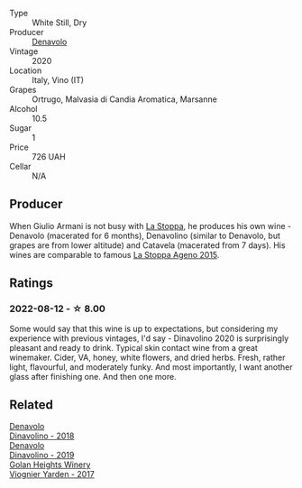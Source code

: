 #+attr_html: :class wine-main-image
[[file:/images/e3/2109c0-1655-4e47-9df4-d4f6fadefd40/2022-08-14-11-17-16-E9828D20-9CC3-4EA8-B146-24A41B97E5A9-1-105-c.webp]]

- Type :: White Still, Dry
- Producer :: [[barberry:/producers/53e31c1f-70b3-4504-897d-fe020167f48c][Denavolo]]
- Vintage :: 2020
- Location :: Italy, Vino (IT)
- Grapes :: Ortrugo, Malvasia di Candia Aromatica, Marsanne
- Alcohol :: 10.5
- Sugar :: 1
- Price :: 726 UAH
- Cellar :: N/A

** Producer

When Giulio Armani is not busy with [[barberry:/producers/e852c48c-eb2b-48ec-90f2-1ac7f0203073][La Stoppa]], he produces his own wine - Denavolo (macerated for 6 months), Denavolino (similar to Denavolo, but grapes are from lower altitude) and Catavela (macerated from 7 days). His wines are comparable to famous [[barberry:/wines/1f4e920e-bfd4-4624-8445-fa8480962c17][La Stoppa Ageno 2015]].

** Ratings

*** 2022-08-12 - ☆ 8.00

Some would say that this wine is up to expectations, but considering my experience with previous vintages, I'd say - Dinavolino 2020 is surprisingly pleasant and ready to drink. Typical skin contact wine from a great winemaker. Cider, VA, honey, white flowers, and dried herbs. Fresh, rather light, flavourful, and moderately funky. And most importantly, I want another glass after finishing one. And then one more.

** Related

#+begin_export html
<div class="flex-container">
  <a class="flex-item flex-item-left" href="/wines/06b29201-db4b-4d44-9612-ef1a4919786a.html">
    <img class="flex-bottle" src="/images/06/b29201-db4b-4d44-9612-ef1a4919786a/2020-08-29-12-24-25-95804198-634B-4367-9630-51FEFC0BABC1-1-105-c.webp"></img>
    <section class="h">Denavolo</section>
    <section class="h text-bolder">Dinavolino - 2018</section>
  </a>

  <a class="flex-item flex-item-right" href="/wines/667f7cf0-ca79-4a69-9a23-79544c95dcfa.html">
    <img class="flex-bottle" src="/images/66/7f7cf0-ca79-4a69-9a23-79544c95dcfa/2020-09-17-23-29-05-38EC41E0-0FD5-430B-A8F3-E21F8A1AD361-1-105-c.webp"></img>
    <section class="h">Denavolo</section>
    <section class="h text-bolder">Dinavolino - 2019</section>
  </a>

  <a class="flex-item flex-item-left" href="/wines/877d6831-deea-428d-b19d-b7908a77389e.html">
    <img class="flex-bottle" src="/images/87/7d6831-deea-428d-b19d-b7908a77389e/2022-06-12-17-32-22-FD28EF14-DF03-405B-AA06-8A6EA800F3A3.webp"></img>
    <section class="h">Golan Heights Winery</section>
    <section class="h text-bolder">Viognier Yarden - 2017</section>
  </a>

</div>
#+end_export
